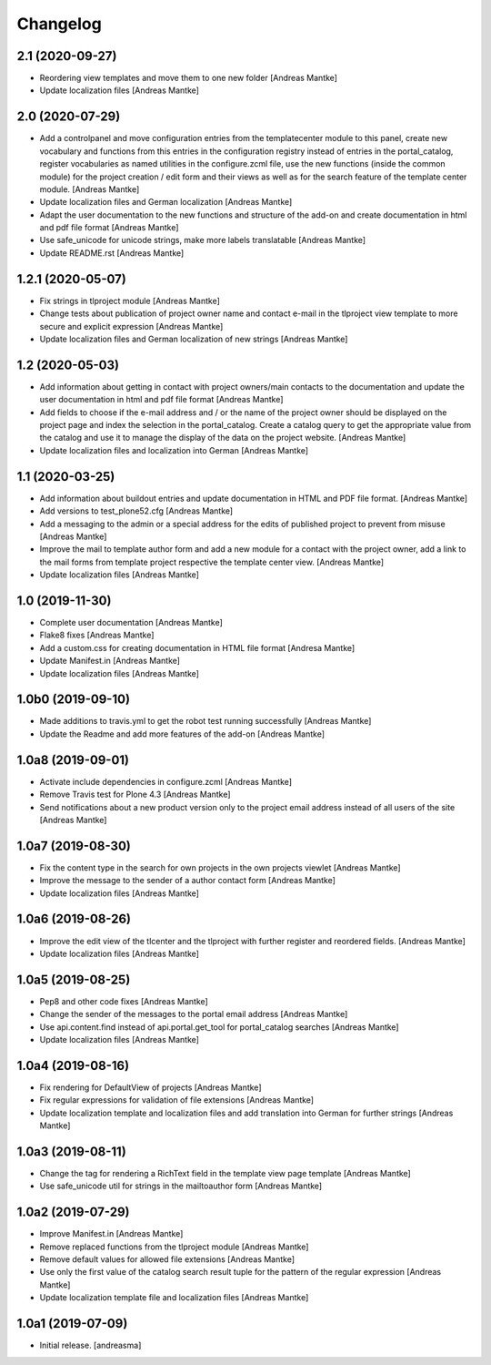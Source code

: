 Changelog
=========


2.1 (2020-09-27)
----------------

- Reordering view templates and move them to one new folder [Andreas Mantke]
- Update localization files [Andreas Mantke]


2.0 (2020-07-29)
----------------

- Add a controlpanel and move configuration entries from the templatecenter
  module to this panel, create new vocabulary and functions from this
  entries in the configuration registry instead of entries in the portal_catalog,
  register vocabularies as named utilities in the configure.zcml file, use the
  new functions (inside the common module) for the project creation / edit
  form and their views as well as for the search feature of the template
  center module. [Andreas Mantke]
- Update localization files and German localization [Andreas Mantke]
- Adapt the user documentation to the new functions and structure of the
  add-on and create documentation in html and pdf file format [Andreas Mantke]
- Use safe_unicode for unicode strings, make more labels translatable [Andreas Mantke]
- Update README.rst [Andreas Mantke]


1.2.1 (2020-05-07)
------------------

- Fix strings in tlproject module [Andreas Mantke]
- Change tests about publication of project owner
  name and contact e-mail in the tlproject view template
  to more secure and explicit expression [Andreas Mantke]
- Update localization files and German localization of
  new strings [Andreas Mantke]


1.2 (2020-05-03)
----------------

- Add information about getting in contact with project owners/main
  contacts to the documentation and update the user documentation in
  html and pdf file format [Andreas Mantke]
- Add fields to choose if the e-mail address and / or the name of the
  project owner should be displayed on the project page and index the
  selection in the portal_catalog. Create a catalog query to get the
  appropriate value from the catalog and use it to manage the display
  of the data on the project website. [Andreas Mantke]
- Update localization files and localization into German [Andreas Mantke]


1.1 (2020-03-25)
----------------

- Add information about buildout entries and update documentation
  in HTML and PDF file format. [Andreas Mantke]
- Add versions to test_plone52.cfg [Andreas Mantke]
- Add a messaging to the admin or a special address for the
  edits of published project to prevent from misuse [Andreas Mantke]
- Improve the mail to template author form and add a new module for a
  contact with the project owner, add a link to the mail forms from
  template project respective the template center view. [Andreas Mantke]
- Update localization files [Andreas Mantke]


1.0 (2019-11-30)
----------------

- Complete user documentation [Andreas Mantke]
- Flake8 fixes [Andreas Mantke]
- Add a custom.css for creating documentation in HTML file
  format [Andresa Mantke]
- Update Manifest.in [Andreas Mantke]
- Update localization files [Andreas Mantke]


1.0b0 (2019-09-10)
------------------

- Made additions to travis.yml to get the robot test running
  successfully [Andreas Mantke]
- Update the Readme and add more features of the add-on [Andreas Mantke]


1.0a8 (2019-09-01)
------------------

- Activate include dependencies in configure.zcml [Andreas Mantke]
- Remove Travis test for Plone 4.3 [Andreas Mantke]
- Send notifications about a new product version only to the
  project email address instead of all users of the site [Andreas Mantke]


1.0a7 (2019-08-30)
------------------

- Fix the content type in the search for own projects in the
  own projects viewlet [Andreas Mantke]
- Improve the message to the sender of a author contact
  form [Andreas Mantke]
- Update localization files [Andreas Mantke]


1.0a6 (2019-08-26)
------------------

- Improve the edit view of the tlcenter and the tlproject
  with further register and reordered fields. [Andreas Mantke]
- Update localization files [Andreas Mantke]


1.0a5 (2019-08-25)
------------------

- Pep8 and other code fixes [Andreas Mantke]
- Change the sender of the messages to the portal email
  address [Andreas Mantke]
- Use api.content.find instead of api.portal.get_tool for
  portal_catalog searches [Andreas Mantke]
- Update localization files [Andreas Mantke]


1.0a4 (2019-08-16)
------------------

- Fix rendering for DefaultView of projects [Andreas Mantke]
- Fix regular expressions for validation of file extensions [Andreas Mantke]
- Update localization template and localization files and add
  translation into German for further strings [Andreas Mantke]


1.0a3 (2019-08-11)
------------------

- Change the tag for rendering a RichText field in the template
  view page template [Andreas Mantke]
- Use safe_unicode util for strings in the mailtoauthor
  form [Andreas Mantke]


1.0a2 (2019-07-29)
------------------

- Improve Manifest.in [Andreas Mantke]
- Remove replaced functions from the tlproject module [Andreas Mantke]
- Remove default values for allowed file extensions [Andreas Mantke]
- Use only the first value of the catalog search result tuple
  for the pattern of the regular expression [Andreas Mantke]
- Update localization template file and localization
  files [Andreas Mantke]


1.0a1 (2019-07-09)
------------------

- Initial release.
  [andreasma]
